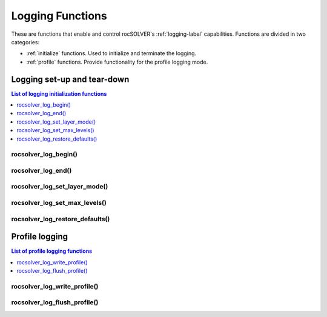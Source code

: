 .. _api_logging:

******************
Logging Functions
******************

These are functions that enable and control rocSOLVER's :ref:`logging-label` capabilities. Functions 
are divided in two categories:

* :ref:`initialize` functions. Used to initialize and terminate the logging. 
* :ref:`profile` functions. Provide functionality for the profile logging mode. 


.. _initialize:

Logging set-up and tear-down
===============================

.. contents:: List of logging initialization functions
   :local:
   :backlinks: top

rocsolver_log_begin()
---------------------------------
.. doxygenfunction:: rocsolver_log_begin

rocsolver_log_end()
---------------------------------
.. doxygenfunction:: rocsolver_log_end

rocsolver_log_set_layer_mode()
---------------------------------
.. doxygenfunction:: rocsolver_log_set_layer_mode

rocsolver_log_set_max_levels()
---------------------------------
.. doxygenfunction:: rocsolver_log_set_max_levels

rocsolver_log_restore_defaults()
---------------------------------
.. doxygenfunction:: rocsolver_log_restore_defaults



.. _profile:

Profile logging
==============================

.. contents:: List of profile logging functions
   :local:
   :backlinks: top

rocsolver_log_write_profile()
---------------------------------
.. doxygenfunction:: rocsolver_log_write_profile

rocsolver_log_flush_profile()
---------------------------------
.. doxygenfunction:: rocsolver_log_flush_profile

